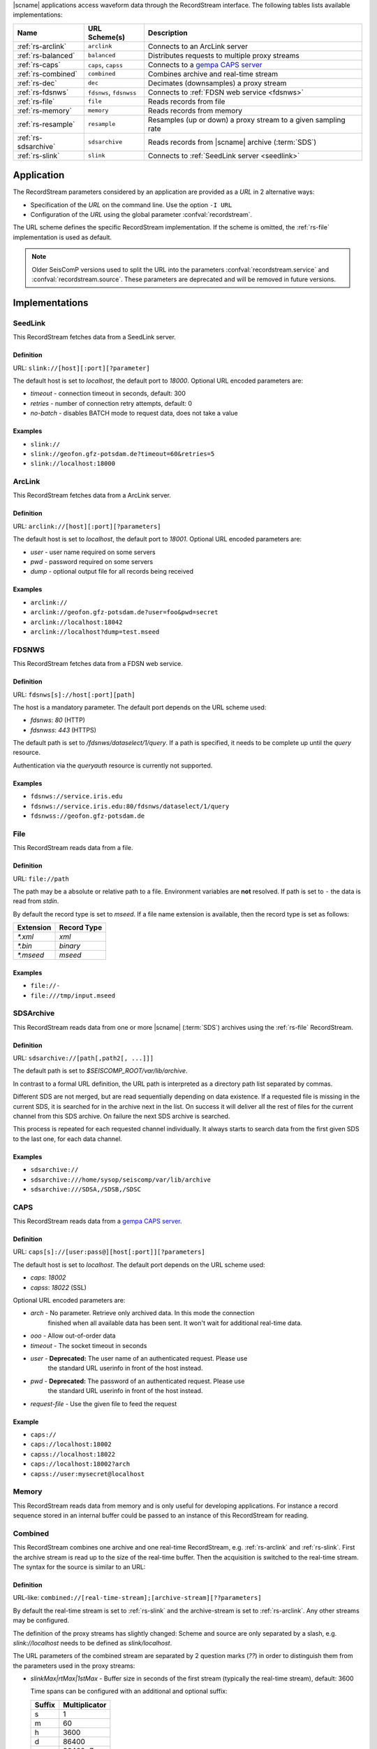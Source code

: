 |scname| applications access waveform data through the RecordStream interface.
The following tables lists available implementations:

.. csv-table::
   :header: "Name", "URL Scheme(s)", "Description"

   ":ref:`rs-arclink`", "``arclink``", "Connects to an ArcLink server"
   ":ref:`rs-balanced`", "``balanced``", "Distributes requests to multiple proxy streams"
   ":ref:`rs-caps`", "``caps``, ``capss``", "Connects to a `gempa CAPS server <https://www.gempa.de/products/caps/>`_"
   ":ref:`rs-combined`", "``combined``", "Combines archive and real-time stream"
   ":ref:`rs-dec`", "``dec``", "Decimates (downsamples) a proxy stream"
   ":ref:`rs-fdsnws`", "``fdsnws``, ``fdsnwss``", "Connects to :ref:`FDSN web service <fdsnws>`"
   ":ref:`rs-file`", "``file``", "Reads records from file"
   ":ref:`rs-memory`", "``memory``", "Reads records from memory"
   ":ref:`rs-resample`", "``resample``", "Resamples (up or down) a proxy stream to a given sampling rate"
   ":ref:`rs-sdsarchive`", "``sdsarchive``", "Reads records from |scname| archive (:term:`SDS`)"
   ":ref:`rs-slink`", "``slink``", "Connects to :ref:`SeedLink server <seedlink>`"


Application
===========

The RecordStream parameters considered by an application are provided as a *URL*
in 2 alternative ways:

* Specification of the *URL* on the command line. Use the option ``-I URL``
* Configuration of the *URL* using the global parameter :confval:`recordstream`.

The URL scheme defines the specific RecordStream implementation. If the scheme
is omitted, the :ref:`rs-file` implementation is used as default.

.. note::

   Older SeisComP versions used to split the URL into the parameters
   :confval:`recordstream.service` and :confval:`recordstream.source`. These
   parameters are deprecated and will be removed in future versions.


Implementations
===============

.. _rs-slink:


SeedLink
--------

This RecordStream fetches data from a SeedLink server.


Definition
^^^^^^^^^^

URL: ``slink://[host][:port][?parameter]``

The default host is set to `localhost`, the default port to `18000`. Optional
URL encoded parameters are:

- `timeout` - connection timeout in seconds, default: 300
- `retries` - number of connection retry attempts, default: 0
- `no-batch` - disables BATCH mode to request data, does not take a value


Examples
^^^^^^^^

- ``slink://``
- ``slink://geofon.gfz-potsdam.de?timeout=60&retries=5``
- ``slink://localhost:18000``

.. _rs-arclink:


ArcLink
-------

This RecordStream fetches data from a ArcLink server.


Definition
^^^^^^^^^^

URL: ``arclink://[host][:port][?parameters]``

The default host is set to `localhost`, the default port to `18001`. Optional
URL encoded parameters are:

- `user` - user name required on some servers
- `pwd` - password required on some servers
- `dump` - optional output file for all records being received


Examples
^^^^^^^^

- ``arclink://``
- ``arclink://geofon.gfz-potsdam.de?user=foo&pwd=secret``
- ``arclink://localhost:18042``
- ``arclink://localhost?dump=test.mseed``

.. _rs-fdsnws:


FDSNWS
------

This RecordStream fetches data from a FDSN web service.


Definition
^^^^^^^^^^

URL: ``fdsnws[s]://host[:port][path]``

The host is a mandatory parameter. The default port depends on the URL scheme
used:

- `fdsnws`: `80` (HTTP)
- `fdsnwss`: `443` (HTTPS)

The default path is set to `/fdsnws/dataselect/1/query`. If a path is specified,
it needs to be complete up until the `query` resource.

Authentication via the `queryauth` resource is currently not supported.


Examples
^^^^^^^^

- ``fdsnws://service.iris.edu``
- ``fdsnws://service.iris.edu:80/fdsnws/dataselect/1/query``
- ``fdsnwss://geofon.gfz-potsdam.de``

.. _rs-file:


File
----

This RecordStream reads data from a file.


Definition
^^^^^^^^^^

URL: ``file://path``

The path may be a absolute or relative path to a file. Environment variables
are **not** resolved. If path is set to ``-`` the data is read from `stdin`.

By default the record type is set to `mseed`. If a file name extension is
available, then the record type is set as follows:

========= ===========
Extension Record Type
========= ===========
`*.xml`   `xml`
`*.bin`   `binary`
`*.mseed` `mseed`
========= ===========


Examples
^^^^^^^^

- ``file://-``
- ``file:///tmp/input.mseed``

.. _rs-sdsarchive:


SDSArchive
----------

This RecordStream reads data from one or more |scname| (:term:`SDS`) archives using the
:ref:`rs-file` RecordStream.


Definition
^^^^^^^^^^

URL: ``sdsarchive://[path[,path2[, ...]]]``

The default path is set to `$SEISCOMP_ROOT/var/lib/archive`. 

In contrast to a formal URL definition, the URL path is interpreted as a directory path list
separated by commas.

Different SDS are not merged, but are read sequentially depending on data existence.
If a requested file is missing in the current SDS, it is searched for in the archive
next in the list. On success it will deliver all the rest of files for the current channel
from this SDS archive. On failure the next SDS archive is searched.

This process is repeated for each requested channel individually. It always starts to
search data from the first given SDS to the last one, for each data channel.


Examples
^^^^^^^^

- ``sdsarchive://``
- ``sdsarchive:///home/sysop/seiscomp/var/lib/archive``
- ``sdsarchive:///SDSA,/SDSB,/SDSC``

.. _rs-caps:


CAPS
----

This RecordStream reads data from a
`gempa CAPS server <https://www.gempa.de/products/caps/>`_.

Definition
^^^^^^^^^^

URL: ``caps[s]://[user:pass@][host[:port]][?parameters]``

The default host is set to `localhost`. The default port depends on the URL scheme
used:

- `caps`: `18002`
- `capss`: `18022` (SSL)

Optional URL encoded parameters are:

- `arch` - No parameter. Retrieve only archived data. In this mode the connection
   finished when all available data has been sent. It won't wait for additional
   real-time data.
- `ooo` - Allow out-of-order data
- `timeout` - The socket timeout in seconds
- `user` - **Deprecated:** The user name of an authenticated request. Please use
   the standard URL userinfo in front of the host instead.
- `pwd` - **Deprecated:** The password of an authenticated request. Please use
   the standard URL userinfo in front of the host instead.
- `request-file` - Use the given file to feed the request


Example
^^^^^^^

- ``caps://``
- ``caps://localhost:18002``
- ``capss://localhost:18022``
- ``caps://localhost:18002?arch``
- ``capss://user:mysecret@localhost``

.. _rs-memory:


Memory
------

This RecordStream reads data from memory and is only useful for developing
applications. For instance a record sequence stored in an internal buffer could
be passed to an instance of this RecordStream for reading.

.. _rs-combined:


Combined
--------

This RecordStream combines one archive and one real-time RecordStream, e.g.
:ref:`rs-arclink` and :ref:`rs-slink`. First the archive stream is read up to
the size of the real-time buffer. Then the acquisition is switched to the
real-time stream. The syntax for the source is similar to an URL:


Definition
^^^^^^^^^^

URL-like: ``combined://[real-time-stream];[archive-stream][??parameters]``

By default the real-time stream is set to :ref:`rs-slink` and the
archive-stream is set to :ref:`rs-arclink`. Any other streams may be configured.

The definition of the proxy streams has slightly changed: Scheme and source are
only separated by a slash, e.g. `slink://localhost` needs to be defined as
`slink/localhost`.

The URL parameters of the combined stream are separated by 2 question marks
(`??`) in order to distinguish them from the parameters used in the proxy
streams:

- `slinkMax|rtMax|1stMax` - Buffer size in seconds of the first stream
  (typically the real-time stream), default: 3600

  Time spans can be configured with an additional and optional suffix:

  ======  =============
  Suffix  Multiplicator
  ======  =============
  s       1
  m       60
  h       3600
  d       86400
  w       86400*7
  ======  =============

- `splitTime` - The absolute time of the separation of both sources. The argument
  is an ISO time string, e.g. 2018-05-10T12:00:00Z or a year, e.g. 2018, which is
  the same as 2018-01-01T00:00:00.000Z.
  `splitTime` can be used if the waveform archives are spread over several
  directories or hard disks. See also the :ref:`examples<rs_splitTime>`.

The combined record stream may be nested allowing the configuration of a
(theoretically) infinite number of archive streams. The URL syntax for a nested
configuration uses parenthesis:

``combined://real-time-stream;combined/(archive-stream1;archive-stream2??parameters)??parameters``

.. _rs_splitTime:


Examples
^^^^^^^^

.. csv-table::
   :header: "URL", "Description"

   "``combined://localhost:18000;localhost:18001``", "Seedlink on localhost:18000 combined with Arclink on localhost 18001"
   "``combined://slink/localhost:18000;arclink/localhost:18001``", "Same as above"
   "``combined://;``", "Same as above"
   "``combined://:18042;?user=foo&pwd=secret??rtMax=1800``", "Seedlink on localhost:18042 combined with Arclink on localhost 18001, real-time (SeedLink) buffer size set to 30min"
   "``combined://slink/localhost:18000;sdsarchive//home/sysop/seiscomp/var/lib/archive``", Seedlink combined with SDS archive
   "``combined://slink/localhost:18000;combined/(arclink/localhost:18001;arclink/localhost:18002??1stMax=30d)??1stMax=1h``", Seedlink combined with a combined record stream using two Arclink sources
   "``combined://slink/localhost:18000;combined/(sdsarchive//home/sysop/seiscomp/var/lib/archive;combined/(sdsarchive//home/sysop/seiscomp/var/lib/archive2017;sdsarchive//home/sysop/seiscomp/var/lib/archive2016??splitTime=2017)??splitTime=2018)``", "Seedlink combined with a combined recordStream providing access to 3 different SDS archives separated by time. The first SDS archive contains the most recent archived data. The other two contain the data from 2016 and 2017."
   "``combined://slink/localhost:18000;combined/(sdsarchive//home/sysop/seiscomp/var/lib/archive;combined/(sdsarchive//home/sysop/seiscomp/var/lib/archive2017;sdsarchive//home/sysop/seiscomp/var/lib/archive2016??splitTime=2017-06-01T00:00:00Z)??splitTime=2018-06-01T00:00:00Z)``", "Seedlink combined with a combined recordStream providing access to 3 different SDS archives separated by time. The first SDS archive contains the most recent archived data. The other two are separated in mid of 2016."

.. _rs-balanced:


Balanced
--------

This RecordStream distributes requests quasi-equally (but deterministically) to
multiple proxy streams. It can be used for load balancing and to improve failure
tolerance. The algorithm to choose a proxy stream (counting from 0) is based on
station code and can be expressed in Python as follows:

.. code-block:: python

   stationCode = "WLF"
   nproxies = 2

   x = 0
   for c in stationCode:
       x += ord(c)

   print("choosing proxy stream", x % nproxies)


Definition
^^^^^^^^^^

URL-like: ``balanced://proxy-stream[;proxy-stream2[; ...]]``

The definition of the proxy streams has slightly changed: Scheme and source
are only separated by a slash, e.g. `slink://localhost` needs to be defined as
`slink/localhost`.


Examples
^^^^^^^^

.. csv-table::
   :header: "URL", "Description"

   "``balanced://slink/server1:18000;slink/server2:18000``", "Distribute requests to 2 :ref:`rs-slink` RecordStreams"
   "``balanced://combined/(server1:18000;server1:18001);combined/(server2:18000;server2:18001)``", "Distribute requests to 2 :ref:`rs-combined` RecordStreams"

.. _rs-dec:


Decimation
----------

This RecordStream decimates (downsamples) a proxy stream, e.g. :ref:`rs-slink`.


Definition
^^^^^^^^^^

URL-like: ``dec://proxy-stream-scheme[?dec-parameters]/[proxy-stream-source]``

The definition of the proxy streams has slightly changed: Scheme and source are
only separated by a slash, e.g. `slink://localhost` needs to be defined as
`slink/localhost`. Also optional decimation parameters directly follow the proxy
stream scheme.

Optional decimation parameters are:

- `rate` - target sampling rate in Hz, default: 1
- `fp` - default: 0.7
- `fs` - default: 0.9
- `cs` - coefficient scale, default: 10


Examples
^^^^^^^^

- ``dec://slink/localhost:18000``
- ``dec://file?rate=2/-``
- ``dec://combined/;``

.. _rs-resample:


Resample
--------

This RecordStream resamples (up or down) a proxy stream, e.g. :ref:`rs-slink`,
to a given sampling rate.


Definition
^^^^^^^^^^

URL-like: ``resample://proxy-stream-scheme[?dec-parameters]/[proxy-stream-source]``

The definition of the proxy streams has slightly changed: Scheme and source are
only separated by a slash, e.g. `slink://localhost` needs to be defined as
`slink/localhost`. Also optional decimation parameters directly follow the proxy
stream scheme.

Optional resample parameters are:

- `rate` - target sampling rate in Hz, default: 1
- `fp` - default: 0.7
- `fs` - default: 0.9
- `cs` - coefficient scale, default: 10
- `lw` - lanczos kernel width, default: 3
- `debug` - enables debug output, default: false


Examples
^^^^^^^^

- ``resample://slink/localhost:18000``
- ``resample://file?rate=2/-``
- ``resample://combined/;``

